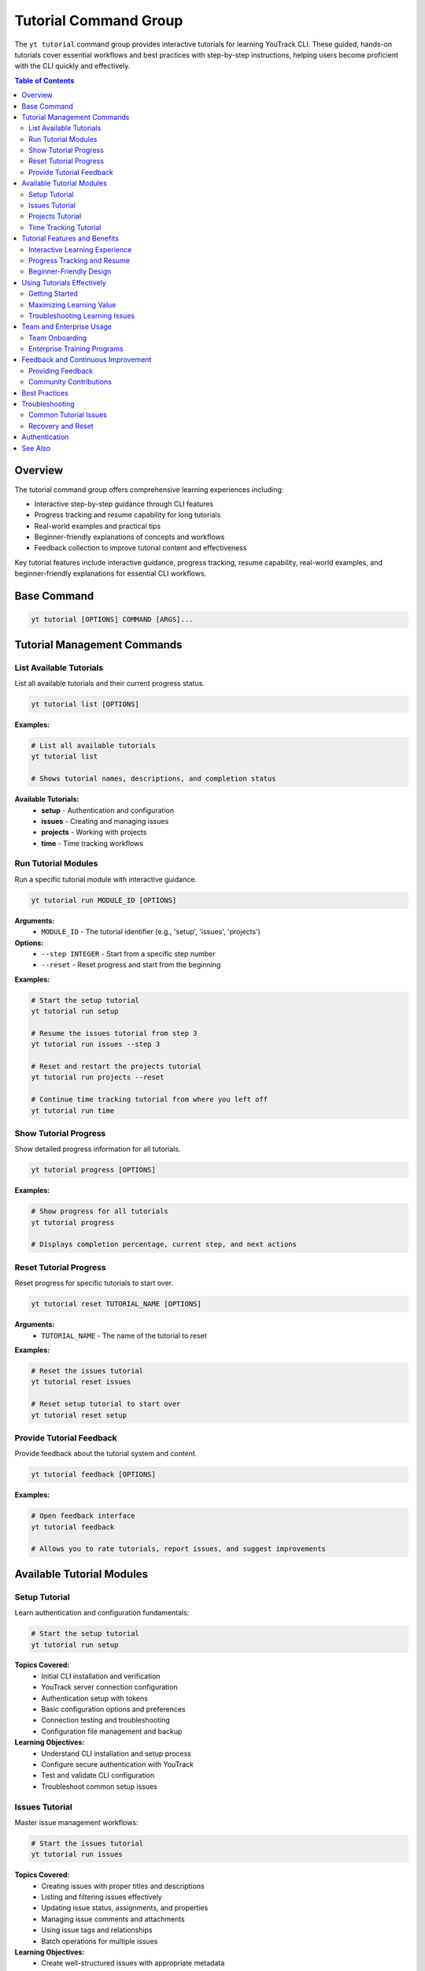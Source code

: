 Tutorial Command Group
======================

The ``yt tutorial`` command group provides interactive tutorials for learning YouTrack CLI. These guided, hands-on tutorials cover essential workflows and best practices with step-by-step instructions, helping users become proficient with the CLI quickly and effectively.

.. contents:: Table of Contents
   :local:
   :depth: 2

Overview
--------

The tutorial command group offers comprehensive learning experiences including:

* Interactive step-by-step guidance through CLI features
* Progress tracking and resume capability for long tutorials
* Real-world examples and practical tips
* Beginner-friendly explanations of concepts and workflows
* Feedback collection to improve tutorial content and effectiveness

Key tutorial features include interactive guidance, progress tracking, resume capability, real-world examples, and beginner-friendly explanations for essential CLI workflows.

Base Command
------------

.. code-block:: bash

   yt tutorial [OPTIONS] COMMAND [ARGS]...

Tutorial Management Commands
----------------------------

List Available Tutorials
~~~~~~~~~~~~~~~~~~~~~~~~

List all available tutorials and their current progress status.

.. code-block:: bash

   yt tutorial list [OPTIONS]

**Examples:**

.. code-block:: bash

   # List all available tutorials
   yt tutorial list

   # Shows tutorial names, descriptions, and completion status

**Available Tutorials:**
  * **setup** - Authentication and configuration
  * **issues** - Creating and managing issues
  * **projects** - Working with projects
  * **time** - Time tracking workflows

Run Tutorial Modules
~~~~~~~~~~~~~~~~~~~~

Run a specific tutorial module with interactive guidance.

.. code-block:: bash

   yt tutorial run MODULE_ID [OPTIONS]

**Arguments:**
  * ``MODULE_ID`` - The tutorial identifier (e.g., 'setup', 'issues', 'projects')

**Options:**
  * ``--step INTEGER`` - Start from a specific step number
  * ``--reset`` - Reset progress and start from the beginning

**Examples:**

.. code-block:: bash

   # Start the setup tutorial
   yt tutorial run setup

   # Resume the issues tutorial from step 3
   yt tutorial run issues --step 3

   # Reset and restart the projects tutorial
   yt tutorial run projects --reset

   # Continue time tracking tutorial from where you left off
   yt tutorial run time

Show Tutorial Progress
~~~~~~~~~~~~~~~~~~~~~

Show detailed progress information for all tutorials.

.. code-block:: bash

   yt tutorial progress [OPTIONS]

**Examples:**

.. code-block:: bash

   # Show progress for all tutorials
   yt tutorial progress

   # Displays completion percentage, current step, and next actions

Reset Tutorial Progress
~~~~~~~~~~~~~~~~~~~~~~

Reset progress for specific tutorials to start over.

.. code-block:: bash

   yt tutorial reset TUTORIAL_NAME [OPTIONS]

**Arguments:**
  * ``TUTORIAL_NAME`` - The name of the tutorial to reset

**Examples:**

.. code-block:: bash

   # Reset the issues tutorial
   yt tutorial reset issues

   # Reset setup tutorial to start over
   yt tutorial reset setup

Provide Tutorial Feedback
~~~~~~~~~~~~~~~~~~~~~~~~~

Provide feedback about the tutorial system and content.

.. code-block:: bash

   yt tutorial feedback [OPTIONS]

**Examples:**

.. code-block:: bash

   # Open feedback interface
   yt tutorial feedback

   # Allows you to rate tutorials, report issues, and suggest improvements

Available Tutorial Modules
---------------------------

Setup Tutorial
~~~~~~~~~~~~~

Learn authentication and configuration fundamentals:

.. code-block:: bash

   # Start the setup tutorial
   yt tutorial run setup

**Topics Covered:**
  * Initial CLI installation and verification
  * YouTrack server connection configuration
  * Authentication setup with tokens
  * Basic configuration options and preferences
  * Connection testing and troubleshooting
  * Configuration file management and backup

**Learning Objectives:**
  * Understand CLI installation and setup process
  * Configure secure authentication with YouTrack
  * Test and validate CLI configuration
  * Troubleshoot common setup issues

Issues Tutorial
~~~~~~~~~~~~~~

Master issue management workflows:

.. code-block:: bash

   # Start the issues tutorial
   yt tutorial run issues

**Topics Covered:**
  * Creating issues with proper titles and descriptions
  * Listing and filtering issues effectively
  * Updating issue status, assignments, and properties
  * Managing issue comments and attachments
  * Using issue tags and relationships
  * Batch operations for multiple issues

**Learning Objectives:**
  * Create well-structured issues with appropriate metadata
  * Efficiently search and filter large issue sets
  * Update issues through their workflow lifecycle
  * Collaborate effectively using comments and attachments

Projects Tutorial
~~~~~~~~~~~~~~~~

Learn project management and configuration:

.. code-block:: bash

   # Start the projects tutorial
   yt tutorial run projects

**Topics Covered:**
  * Listing and exploring project structures
  * Understanding project settings and configurations
  * Managing project permissions and access control
  * Working with project-specific workflows
  * Project reporting and analytics
  * Multi-project collaboration patterns

**Learning Objectives:**
  * Navigate complex project hierarchies effectively
  * Configure project settings for team needs
  * Understand project-based permission models
  * Generate useful project reports and insights

Time Tracking Tutorial
~~~~~~~~~~~~~~~~~~~~~

Master time tracking and reporting workflows:

.. code-block:: bash

   # Start the time tracking tutorial
   yt tutorial run time

**Topics Covered:**
  * Logging work time on issues
  * Understanding different time tracking methods
  * Generating time reports and summaries
  * Analyzing productivity and capacity metrics
  * Integrating time tracking with project workflows
  * Time tracking best practices for teams

**Learning Objectives:**
  * Accurately track and log work time
  * Generate meaningful time reports for analysis
  * Use time data for project planning and estimation
  * Establish effective time tracking habits

Tutorial Features and Benefits
------------------------------

Interactive Learning Experience
~~~~~~~~~~~~~~~~~~~~~~~~~~~~~~

Tutorials provide hands-on, interactive learning:

**Step-by-Step Guidance:**
  * Each tutorial breaks complex workflows into manageable steps
  * Clear instructions with expected outcomes for each step
  * Interactive prompts to ensure understanding before proceeding
  * Real-time validation of commands and results

**Practical Examples:**
  * Use realistic scenarios and data throughout tutorials
  * Demonstrate best practices with concrete examples
  * Show common patterns and workflows used in daily work
  * Include troubleshooting tips for common issues

Progress Tracking and Resume
~~~~~~~~~~~~~~~~~~~~~~~~~~~

Advanced progress management features:

**Automatic Progress Tracking:**
  * System automatically tracks your progress through each tutorial
  * Resume capability allows you to continue where you left off
  * Progress indicators show completion status and remaining content
  * Step-by-step completion tracking for detailed progress monitoring

**Flexible Learning Paths:**
  * Start tutorials in any order based on your needs and interests
  * Skip ahead to specific steps when you have partial knowledge
  * Reset and restart tutorials to reinforce learning
  * Bookmark important sections for future reference

Beginner-Friendly Design
~~~~~~~~~~~~~~~~~~~~~~~

Tutorials are designed for users at all skill levels:

**Clear Explanations:**
  * Concepts explained in plain language with minimal jargon
  * Background context provided for complex topics
  * Common terminology defined and explained
  * Links to additional documentation for deeper understanding

**Safe Learning Environment:**
  * Tutorials use safe, isolated examples that won't affect real data
  * Clear instructions on when commands will make actual changes
  * Rollback instructions provided when appropriate
  * Emphasis on understanding before action

Using Tutorials Effectively
---------------------------

Getting Started
~~~~~~~~~~~~~~

Begin your learning journey with the tutorials:

.. code-block:: bash

   # Check what tutorials are available
   yt tutorial list

   # Start with setup if you're new to the CLI
   yt tutorial run setup

   # Check your overall progress
   yt tutorial progress

**Recommended Learning Path:**
  1. **Setup Tutorial** - Essential foundation for all other activities
  2. **Issues Tutorial** - Core functionality you'll use daily
  3. **Projects Tutorial** - Understanding organizational structure
  4. **Time Tutorial** - Advanced productivity and reporting features

Maximizing Learning Value
~~~~~~~~~~~~~~~~~~~~~~~~

Get the most from your tutorial experience:

**Active Participation:**
  * Follow along with each step in your own environment
  * Experiment with variations on the provided examples
  * Ask questions through the feedback system
  * Take notes on key concepts and useful commands

**Practice and Reinforcement:**
  * Complete all tutorial exercises, don't skip steps
  * Return to tutorials periodically to refresh knowledge
  * Apply tutorial concepts to your real work scenarios
  * Share tutorial insights with team members

Troubleshooting Learning Issues
~~~~~~~~~~~~~~~~~~~~~~~~~~~~~~

If you encounter problems during tutorials:

.. code-block:: bash

   # Reset a tutorial if you get stuck
   yt tutorial reset issues

   # Start from a specific step if needed
   yt tutorial run projects --step 5

   # Provide feedback about tutorial issues
   yt tutorial feedback

**Common Solutions:**
  * Ensure you have proper authentication before starting tutorials
  * Check that your YouTrack instance is accessible and responsive
  * Verify you have appropriate permissions for tutorial activities
  * Reset tutorial progress if commands don't work as expected

Team and Enterprise Usage
--------------------------

Team Onboarding
~~~~~~~~~~~~~~

Use tutorials for consistent team training:

.. code-block:: bash

   # Standardized onboarding process
   echo "New team member onboarding checklist:"
   echo "1. Complete setup tutorial"
   echo "2. Complete issues tutorial"
   echo "3. Complete projects tutorial"
   echo "4. Complete time tutorial"

**Benefits for Teams:**
  * Consistent CLI knowledge across team members
  * Reduced onboarding time for new developers
  * Standardized workflows and best practices
  * Self-service learning reduces training overhead

Enterprise Training Programs
~~~~~~~~~~~~~~~~~~~~~~~~~~~

Integrate tutorials into larger training initiatives:

.. code-block:: bash

   # Progress tracking for training programs
   yt tutorial progress > team-member-progress.txt

**Applications:**
  * Track training completion across large teams
  * Ensure compliance with organizational CLI standards
  * Identify areas where additional training may be needed
  * Measure training effectiveness and completion rates

Feedback and Continuous Improvement
-----------------------------------

Providing Feedback
~~~~~~~~~~~~~~~~~

Help improve tutorials through feedback:

.. code-block:: bash

   # Provide structured feedback
   yt tutorial feedback

**Feedback Categories:**
  * Tutorial content accuracy and completeness
  * Step-by-step instruction clarity
  * Example relevance and usefulness
  * Technical issues or bugs encountered
  * Suggestions for additional tutorial topics

**Effective Feedback:**
  * Be specific about which tutorial and step
  * Describe what worked well and what didn't
  * Suggest specific improvements or alternatives
  * Include error messages or unexpected behavior

Community Contributions
~~~~~~~~~~~~~~~~~~~~~~

Contribute to tutorial improvement:

**Ways to Contribute:**
  * Report bugs and inconsistencies in tutorial content
  * Suggest new tutorial topics based on team needs
  * Share successful tutorial use cases and patterns
  * Provide feedback on tutorial progression and difficulty

**Collaboration Benefits:**
  * Tutorials improve based on real user experiences
  * Community-driven content reflects actual usage patterns
  * Shared knowledge benefits all CLI users
  * Continuous improvement ensures tutorials stay current

Best Practices
--------------

**Structured Learning:**
  * Follow the recommended tutorial sequence for optimal learning
  * Complete entire tutorials rather than jumping around randomly
  * Practice tutorial concepts with real data after completion
  * Review and repeat tutorials periodically to reinforce skills

**Active Engagement:**
  * Take notes on key commands and concepts during tutorials
  * Experiment with command variations to deepen understanding
  * Ask questions and provide feedback to improve the learning experience
  * Apply tutorial knowledge immediately in your daily workflows

**Team Integration:**
  * Include tutorial completion in team onboarding processes
  * Encourage team members to share tutorial insights and tips
  * Use tutorials as a baseline for team CLI competency standards
  * Create team-specific tutorial supplements for unique workflows

Troubleshooting
---------------

Common Tutorial Issues
~~~~~~~~~~~~~~~~~~~~~

**Tutorial Won't Start:**
  * Verify you have authentication configured properly
  * Check network connectivity to your YouTrack instance
  * Ensure you have appropriate permissions for tutorial activities

**Progress Not Saving:**
  * Verify CLI configuration directory is writable
  * Check that tutorial progress files aren't corrupted
  * Try resetting and restarting the tutorial

**Commands Don't Work as Expected:**
  * Ensure you're following tutorial steps exactly as written
  * Verify your YouTrack instance configuration matches tutorial assumptions
  * Check that you have appropriate data and permissions in YouTrack

Recovery and Reset
~~~~~~~~~~~~~~~~~

If tutorials become corrupted or stuck:

.. code-block:: bash

   # Reset specific tutorial
   yt tutorial reset issues

   # Reset all tutorial progress
   yt tutorial reset setup
   yt tutorial reset issues
   yt tutorial reset projects
   yt tutorial reset time

   # Restart with clean slate
   yt tutorial run setup --reset

Authentication
--------------

Tutorials require proper authentication to YouTrack. Ensure you're logged in:

.. code-block:: bash

   yt auth login

See Also
--------

* :doc:`setup` - Interactive setup wizard for first-time configuration
* :doc:`issues` - Complete issue management functionality
* :doc:`projects` - Project management and configuration
* :doc:`time` - Time tracking operations and reporting
* Getting Started guide for additional learning resources
